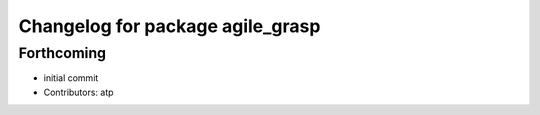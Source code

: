 ^^^^^^^^^^^^^^^^^^^^^^^^^^^^^^^^^
Changelog for package agile_grasp
^^^^^^^^^^^^^^^^^^^^^^^^^^^^^^^^^

Forthcoming
-----------
* initial commit
* Contributors: atp
